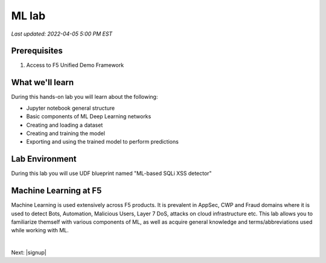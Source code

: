 ML lab
=======

`Last updated: 2022-04-05 5:00 PM EST`

Prerequisites
-------------


1. Access to F5 Unified Demo Framework

What we'll learn
----------------

During this hands-on lab you will learn about the following: 

- Jupyter notebook general structure
- Basic components of ML Deep Learning networks
- Creating and loading a dataset
- Creating and training the model
- Exporting and using the trained model to perform predictions

Lab Environment
---------------

During this lab you will use UDF blueprint named "ML-based SQLi XSS detector"


Machine Learning at F5
-----------------------
Machine Learning is used extensively across F5 products. It is prevalent in AppSec, CWP and Fraud domains where it is used to detect Bots, Automation, Malicious Users, Layer 7 DoS, attacks on cloud infrastructure etc.
This lab allows you to familiarize themself with various components of ML, as well as acquire general knowledge and terms/abbreviations used while working with ML. 



|

Next: |signup|

.. |signup| raw:: html

            <a href="https://github.com/f5devcentral/f5-waap/blob/main/csd/lab1.rst" target="_blank">Lab 1: Base Configuration of CSD</a>

